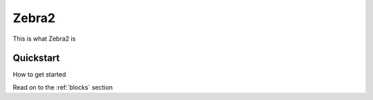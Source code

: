 Zebra2
======

This is what Zebra2 is

Quickstart
----------

How to get started

Read on to the :ref:`blocks` section


